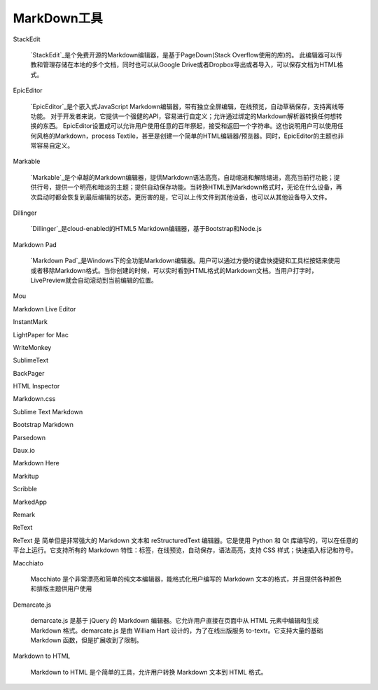 
============================================
MarkDown工具
============================================


StackEdit

    `StackEdit`_是个免费开源的Markdown编辑器，是基于PageDown(Stack Overflow使用的库)的。
    此编辑器可以传教和管理存储在本地的多个文档，同时也可以从Google Drive或者Dropbox导出或者导入，可以保存文档为HTML格式。

.. _StackEdit: https://stackedit.io/

EpicEditor

    `EpicEditor`_是个嵌入式JavaScript Markdown编辑器，带有独立全屏编辑，在线预览，自动草稿保存，支持离线等功能。
    对于开发者来说，它提供一个强健的API，容易进行自定义；允许通过绑定的Markdown解析器转换任何想转换的东西。
    EpicEditor设置成可以允许用户使用任意的百年祭起，接受和返回一个字符串。这也说明用户可以使用任何风格的Markdown，process Textile，甚至是创建一个简单的HTML编辑器/预览器。同时，EpicEditor的主题也非常容易自定义。

.. _EpicEditor: https://github.com/OscarGodson/EpicEditor

Markable

    `Markable`_是个卓越的Markdown编辑器，提供Markdown语法高亮，自动缩进和解除缩进，高亮当前行功能；提供行号，提供一个明亮和暗淡的主题；提供自动保存功能。当转换HTML到Markdown格式时，无论在什么设备，再次启动时都会恢复到最后编辑的状态。更厉害的是，它可以上传文件到其他设备，也可以从其他设备导入文件。

.. _Markable: https://markable.in/

Dillinger

    `Dillinger`_是cloud-enabled的HTML5 Markdown编辑器，基于Bootstrap和Node.js 

.. _Dillinger: https://dillinger.io/

Markdown Pad
    
    `Markdown Pad`_是Windows下的全功能Markdown编辑器。用户可以通过方便的键盘快捷键和工具栏按钮来使用或者移除Markdown格式。当你创建的时候，可以实时看到HTML格式的Markdown文档。当用户打字时，LivePreview就会自动滚动到当前编辑的位置。

.. _`Markdown Pad`: http://markdownpad.com/

Mou

Markdown Live Editor

InstantMark

LightPaper for Mac

WriteMonkey

SublimeText

BackPager


HTML Inspector

Markdown.css

Sublime Text Markdown

Bootstrap Markdown

Parsedown

Daux.io

Markdown Here

Markitup

Scribble

MarkedApp

Remark

ReText

ReText  是 简单但是非常强大的 Markdown 文本和 reStructuredText 编辑器。它是使用 Python 和 Qt 库编写的，可以在任意的平台上运行。它支持所有的 Markdown 特性：标签，在线预览，自动保存，语法高亮，支持 CSS 样式；快速插入标记和符号。

Macchiato

    Macchiato 是个非常漂亮和简单的纯文本编辑器，能格式化用户编写的 Markdown 文本的格式，并且提供各种颜色和排版主题供用户使用

Demarcate.js

    demarcate.js 是基于 jQuery 的 Markdown 编辑器。它允许用户直接在页面中从 HTML 元素中编辑和生成 Markdown 格式。demarcate.js 是由 William Hart 设计的，为了在线出版服务 to-textr。它支持大量的基础 Markdown 函数，但是扩展收到了限制。

Markdown to HTML

    Markdown to HTML  是个简单的工具，允许用户转换 Markdown 文本到 HTML 格式。











